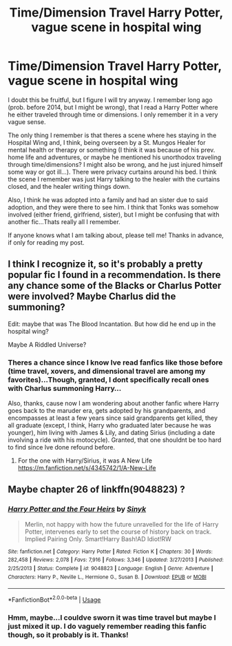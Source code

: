 #+TITLE: Time/Dimension Travel Harry Potter, vague scene in hospital wing

* Time/Dimension Travel Harry Potter, vague scene in hospital wing
:PROPERTIES:
:Author: mbrock199494
:Score: 6
:DateUnix: 1581920770.0
:DateShort: 2020-Feb-17
:FlairText: What's That Fic?
:END:
I doubt this be fruitful, but I figure I will try anyway. I remember long ago (prob. before 2014, but I might be wrong), that I read a Harry Potter where he either traveled through time or dimensions. I only remember it in a very vague sense.

The only thing I remember is that theres a scene where hes staying in the Hospital Wing and, I think, being overseen by a St. Mungos Healer for mental health or therapy or something (I think it was because of his prev. home life and adventures, or maybe he mentioned his unorthodox traveling through time/dimensions? I might also be wrong, and he just injured himself some way or got ill...). There were privacy curtains around his bed. I think the scene I remember was just Harry talking to the healer with the curtains closed, and the healer writing things down.

Also, I think he was adopted into a family and had an sister due to said adoption, and they were there to see him. I think that Tonks was somehow involved (either friend, girlfriend, sister), but I might be confusing that with another fic...Thats really all I remember.

If anyone knows what I am talking about, please tell me! Thanks in advance, if only for reading my post.


** I think I recognize it, so it's probably a pretty popular fic I found in a recommendation. Is there any chance some of the Blacks or Charlus Potter were involved? Maybe Charlus did the summoning?

Edit: maybe that was The Blood Incantation. But how did he end up in the hospital wing?

Maybe A Riddled Universe?
:PROPERTIES:
:Author: SamRHughes
:Score: 2
:DateUnix: 1581927123.0
:DateShort: 2020-Feb-17
:END:

*** Theres a chance since I know Ive read fanfics like those before (time travel, xovers, and dimensional travel are among my favorites)...Though, granted, I dont specifically recall ones with Charlus summoning Harry...

Also, thanks, cause now I am wondering about another fanfic where Harry goes back to the maruder era, gets adopted by his grandparents, and encompasses at least a few years since said grandparents get killed, they all graduate (except, I think, Harry who graduated later because he was younger), him living with James & Lily, and dating Sirius (including a date involving a ride with his motocycle). Granted, that one shouldnt be too hard to find since Ive done refound before.
:PROPERTIES:
:Author: mbrock199494
:Score: 1
:DateUnix: 1581927903.0
:DateShort: 2020-Feb-17
:END:

**** For the one with Harry/Sirius, it was A New Life [[https://m.fanfiction.net/s/4345742/1/A-New-Life]]
:PROPERTIES:
:Author: mbrock199494
:Score: 1
:DateUnix: 1583124604.0
:DateShort: 2020-Mar-02
:END:


** Maybe chapter 26 of linkffn(9048823) ?
:PROPERTIES:
:Author: Xzct
:Score: 1
:DateUnix: 1583442487.0
:DateShort: 2020-Mar-06
:END:

*** [[https://www.fanfiction.net/s/9048823/1/][*/Harry Potter and the Four Heirs/*]] by [[https://www.fanfiction.net/u/4329413/Sinyk][/Sinyk/]]

#+begin_quote
  Merlin, not happy with how the future unravelled for the life of Harry Potter, intervenes early to set the course of history back on track. Implied Pairing Only. Smart!Harry Bash!AD Idiot!RW
#+end_quote

^{/Site/:} ^{fanfiction.net} ^{*|*} ^{/Category/:} ^{Harry} ^{Potter} ^{*|*} ^{/Rated/:} ^{Fiction} ^{K} ^{*|*} ^{/Chapters/:} ^{30} ^{*|*} ^{/Words/:} ^{282,458} ^{*|*} ^{/Reviews/:} ^{2,078} ^{*|*} ^{/Favs/:} ^{7,916} ^{*|*} ^{/Follows/:} ^{3,346} ^{*|*} ^{/Updated/:} ^{3/27/2013} ^{*|*} ^{/Published/:} ^{2/25/2013} ^{*|*} ^{/Status/:} ^{Complete} ^{*|*} ^{/id/:} ^{9048823} ^{*|*} ^{/Language/:} ^{English} ^{*|*} ^{/Genre/:} ^{Adventure} ^{*|*} ^{/Characters/:} ^{Harry} ^{P.,} ^{Neville} ^{L.,} ^{Hermione} ^{G.,} ^{Susan} ^{B.} ^{*|*} ^{/Download/:} ^{[[http://www.ff2ebook.com/old/ffn-bot/index.php?id=9048823&source=ff&filetype=epub][EPUB]]} ^{or} ^{[[http://www.ff2ebook.com/old/ffn-bot/index.php?id=9048823&source=ff&filetype=mobi][MOBI]]}

--------------

*FanfictionBot*^{2.0.0-beta} | [[https://github.com/tusing/reddit-ffn-bot/wiki/Usage][Usage]]
:PROPERTIES:
:Author: FanfictionBot
:Score: 1
:DateUnix: 1583442504.0
:DateShort: 2020-Mar-06
:END:


*** Hmm, maybe...I couldve sworn it was time travel but maybe I just mixed it up. I do vaguely remember reading this fanfic though, so it probably is it. Thanks!
:PROPERTIES:
:Author: mbrock199494
:Score: 1
:DateUnix: 1583730135.0
:DateShort: 2020-Mar-09
:END:
